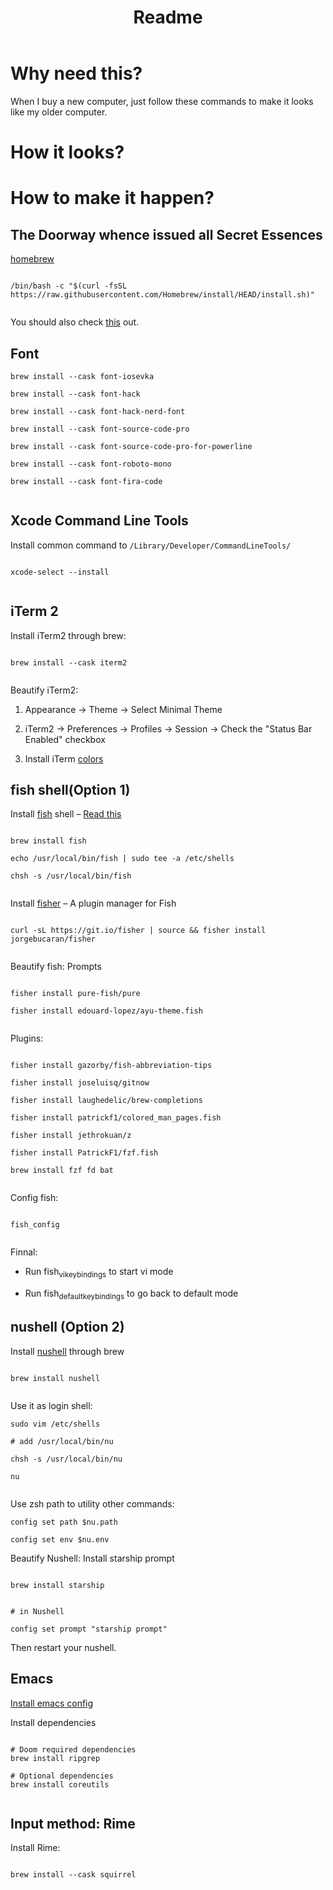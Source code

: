 #+TITLE: Readme

* Why need this?
When I buy a new computer, just follow these commands to make it looks like my
older computer.

* How it looks?

#+attr_html: :width 800px
[[./images/fish-shell.png]]

#+attr_html: :width 800px
[[./images/emacs.png]]

* How to make it happen?

** The Doorway whence issued all Secret Essences

[[https://brew.sh/][homebrew]]

#+begin_src shell

/bin/bash -c "$(curl -fsSL https://raw.githubusercontent.com/Homebrew/install/HEAD/install.sh)"

#+end_src

You should also check [[https://www.lijigang.com/blog/2020/11/09/config-faq/][this]] out.
** Font
#+begin_src shell
brew install --cask font-iosevka

brew install --cask font-hack

brew install --cask font-hack-nerd-font

brew install --cask font-source-code-pro

brew install --cask font-source-code-pro-for-powerline

brew install --cask font-roboto-mono

brew install --cask font-fira-code

#+end_src

** Xcode Command Line Tools

Install common command to =/Library/Developer/CommandLineTools/=

#+begin_src shell

xcode-select --install

#+end_src

** iTerm 2

Install iTerm2 through brew:

#+begin_src shell

brew install --cask iterm2

#+end_src

Beautify iTerm2:

1. Appearance -> Theme -> Select Minimal Theme

2. iTerm2 -> Preferences -> Profiles -> Session -> Check the "Status Bar Enabled" checkbox

3. Install iTerm [[https://github.com/sindresorhus/iterm2-snazzy][colors]]


** fish shell(Option 1)

Install [[https://fishshell.com/][fish]] shell -- [[https://askubuntu.com/questions/506510/what-is-the-difference-between-terminal-console-shell-and-command-line/506628#506628][Read this]]

#+begin_src shell

  brew install fish

  echo /usr/local/bin/fish | sudo tee -a /etc/shells

  chsh -s /usr/local/bin/fish

#+end_src


Install [[https://github.com/jorgebucaran/fisher#using-your-fish_plugins-file][fisher]] -- A plugin manager for Fish

#+begin_src shell

curl -sL https://git.io/fisher | source && fisher install jorgebucaran/fisher

#+end_src


Beautify fish: Prompts

#+begin_src shell

fisher install pure-fish/pure

fisher install edouard-lopez/ayu-theme.fish

#+end_src


Plugins:

#+begin_src shell

fisher install gazorby/fish-abbreviation-tips

fisher install joseluisq/gitnow

fisher install laughedelic/brew-completions

fisher install patrickf1/colored_man_pages.fish

fisher install jethrokuan/z

fisher install PatrickF1/fzf.fish

brew install fzf fd bat

#+end_src


Config fish:

#+begin_src shell

fish_config

#+end_src


Finnal:

-  Run fish_vi_key_bindings to start vi mode

-  Run fish_default_key_bindings to go back to default mode

** nushell (Option 2)
Install [[https://github.com/nushell/][nushell]] through brew
#+begin_src shell

brew install nushell

#+end_src

Use it as login shell:
#+begin_src shell
sudo vim /etc/shells

# add /usr/local/bin/nu

chsh -s /usr/local/bin/nu

nu

#+end_src

Use zsh path to utility other commands:
#+begin_src shell
config set path $nu.path

config set env $nu.env
#+end_src

Beautify Nushell: Install starship prompt
#+begin_src shell

brew install starship

#+end_src
#+begin_src shell
# in Nushell

config set prompt "starship prompt"
#+end_src
Then restart your nushell.
** Emacs

[[https://github.com/lijigang/config-orgmode-within-doom][Install emacs config]]

Install dependencies
#+begin_src shell

# Doom required dependencies
brew install ripgrep

# Optional dependencies
brew install coreutils

#+end_src

** Input method: Rime

Install Rime:

#+begin_src shell

brew install --cask squirrel

#+end_src
